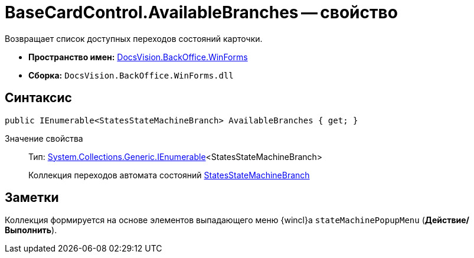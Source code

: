 = BaseCardControl.AvailableBranches -- свойство

Возвращает список доступных переходов состояний карточки.

* *Пространство имен:* xref:api/DocsVision/BackOffice/WinForms/WinForms_NS.adoc[DocsVision.BackOffice.WinForms]
* *Сборка:* `DocsVision.BackOffice.WinForms.dll`

== Синтаксис

[source,csharp]
----
public IEnumerable<StatesStateMachineBranch> AvailableBranches { get; }
----

Значение свойства::
Тип: http://msdn.microsoft.com/ru-ru/library/9eekhta0.aspx[System.Collections.Generic.IEnumerable]<StatesStateMachineBranch>
+
Коллекция переходов автомата состояний xref:api/DocsVision/BackOffice/ObjectModel/StatesStateMachineBranch_CL.adoc[StatesStateMachineBranch]

== Заметки

Коллекция формируется на основе элементов выпадающего меню {wincl}а `stateMachinePopupMenu` (*Действие/Выполнить*).
